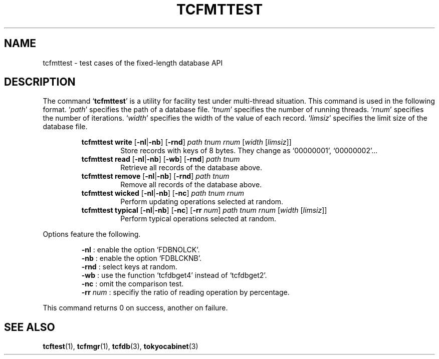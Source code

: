 .TH "TCFMTTEST" 1 "2009-01-07" "Man Page" "Tokyo Cabinet"

.SH NAME
tcfmttest \- test cases of the fixed-length database API

.SH DESCRIPTION
.PP
The command `\fBtcfmttest\fR' is a utility for facility test under multi\-thread situation.  This command is used in the following format.  `\fIpath\fR' specifies the path of a database file.  `\fItnum\fR' specifies the number of running threads.  `\fIrnum\fR' specifies the number of iterations.  `\fIwidth\fR' specifies the width of the value of each record.  `\fIlimsiz\fR' specifies the limit size of the database file.
.PP
.RS
.br
\fBtcfmttest write \fR[\fB\-nl\fR|\fB\-nb\fR]\fB \fR[\fB\-rnd\fR]\fB \fIpath\fB \fItnum\fB \fIrnum\fB \fR[\fB\fIwidth\fB \fR[\fB\fIlimsiz\fB\fR]\fB\fR]\fB\fR
.RS
Store records with keys of 8 bytes.  They change as `00000001', `00000002'...
.RE
.br
\fBtcfmttest read \fR[\fB\-nl\fR|\fB\-nb\fR]\fB \fR[\fB\-wb\fR]\fB \fR[\fB\-rnd\fR]\fB \fIpath\fB \fItnum\fB\fR
.RS
Retrieve all records of the database above.
.RE
.br
\fBtcfmttest remove \fR[\fB\-nl\fR|\fB\-nb\fR]\fB \fR[\fB\-rnd\fR]\fB \fIpath\fB \fItnum\fB\fR
.RS
Remove all records of the database above.
.RE
.br
\fBtcfmttest wicked \fR[\fB\-nl\fR|\fB\-nb\fR]\fB \fR[\fB\-nc\fR]\fB \fIpath\fB \fItnum\fB \fIrnum\fB\fR
.RS
Perform updating operations selected at random.
.RE
.br
\fBtcfmttest typical \fR[\fB\-nl\fR|\fB\-nb\fR]\fB \fR[\fB\-nc\fR]\fB \fR[\fB\-rr \fInum\fB\fR]\fB \fIpath\fB \fItnum\fB \fIrnum\fB \fR[\fB\fIwidth\fB \fR[\fB\fIlimsiz\fB\fR]\fB\fR]\fB\fR
.RS
Perform typical operations selected at random.
.RE
.RE
.PP
Options feature the following.
.PP
.RS
\fB\-nl\fR : enable the option `FDBNOLCK'.
.br
\fB\-nb\fR : enable the option `FDBLCKNB'.
.br
\fB\-rnd\fR : select keys at random.
.br
\fB\-wb\fR : use the function `tcfdbget4' instead of `tcfdbget2'.
.br
\fB\-nc\fR : omit the comparison test.
.br
\fB\-rr\fR \fInum\fR : specifiy the ratio of reading operation by percentage.
.br
.RE
.PP
This command returns 0 on success, another on failure.

.SH SEE ALSO
.PP
.BR tcftest (1),
.BR tcfmgr (1),
.BR tcfdb (3),
.BR tokyocabinet (3)
